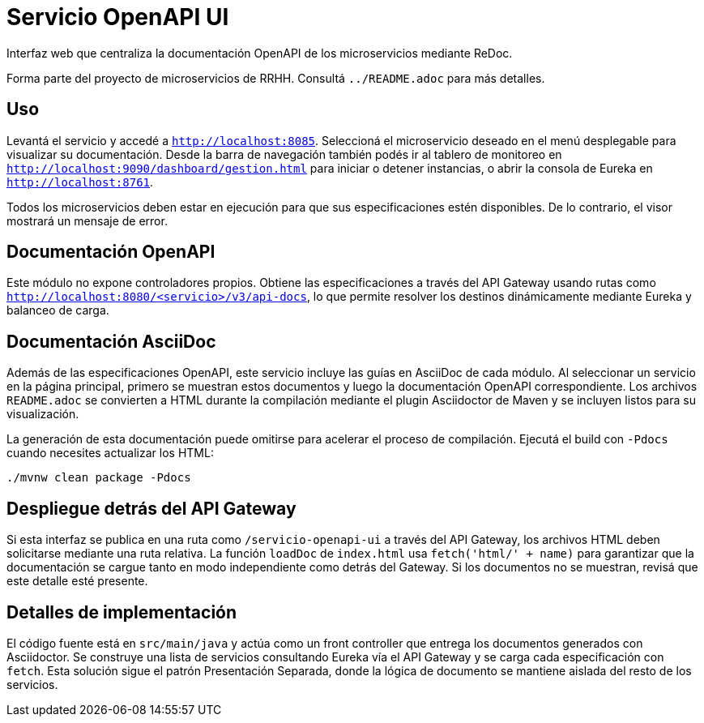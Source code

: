 = Servicio OpenAPI UI

Interfaz web que centraliza la documentación OpenAPI de los microservicios mediante ReDoc.

Forma parte del proyecto de microservicios de RRHH. Consultá `../README.adoc` para más detalles.

== Uso

Levantá el servicio y accedé a `http://localhost:8085`.
Seleccioná el microservicio deseado en el menú desplegable para visualizar su documentación.
Desde la barra de navegación también podés ir al tablero de monitoreo en `http://localhost:9090/dashboard/gestion.html`
para iniciar o detener instancias, o abrir la consola de Eureka en `http://localhost:8761`.

Todos los microservicios deben estar en ejecución para que sus especificaciones
estén disponibles. De lo contrario, el visor mostrará un mensaje de error.

== Documentación OpenAPI

Este módulo no expone controladores propios. Obtiene las especificaciones a través del API Gateway
usando rutas como `http://localhost:8080/<servicio>/v3/api-docs`, lo que permite resolver los
destinos dinámicamente mediante Eureka y balanceo de carga.

== Documentación AsciiDoc

Además de las especificaciones OpenAPI, este servicio incluye las
guías en AsciiDoc de cada módulo. Al seleccionar un servicio en la página
principal, primero se muestran estos documentos y luego la
documentación OpenAPI correspondiente. Los archivos `README.adoc`
se convierten a HTML durante la compilación mediante el plugin
Asciidoctor de Maven y se incluyen listos para su visualización.

La generación de esta documentación puede omitirse para acelerar el
proceso de compilación. Ejecutá el build con `-Pdocs` cuando necesites
actualizar los HTML:

[source,bash]
----
./mvnw clean package -Pdocs
----

== Despliegue detrás del API Gateway

Si esta interfaz se publica en una ruta como `/servicio-openapi-ui` a través
del API Gateway, los archivos HTML deben solicitarse mediante una ruta
relativa. La función `loadDoc` de `index.html` usa `fetch('html/' + name)`
para garantizar que la documentación se cargue tanto en modo independiente
como detrás del Gateway. Si los documentos no se muestran, revisá que este
detalle esté presente.

== Detalles de implementación

El código fuente está en `src/main/java` y actúa como un front controller que entrega los documentos generados con Asciidoctor. Se construye una lista de servicios consultando Eureka vía el API Gateway y se carga cada especificación con `fetch`. Esta solución sigue el patrón Presentación Separada, donde la lógica de documento se mantiene aislada del resto de los servicios.
